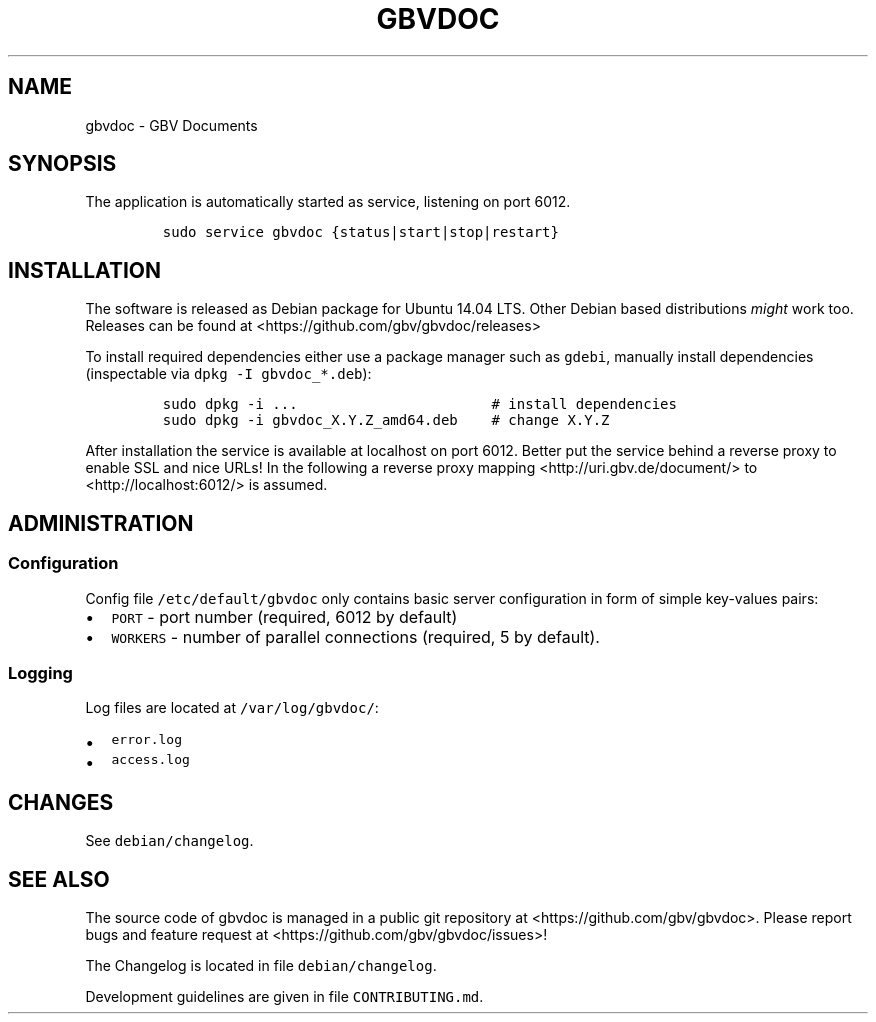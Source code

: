 .TH "GBVDOC" "1" "" "MANUAL" ""
.SH NAME
.PP
gbvdoc \- GBV Documents
.SH SYNOPSIS
.PP
The application is automatically started as service, listening on port
6012.
.IP
.nf
\f[C]
sudo\ service\ gbvdoc\ {status|start|stop|restart}
\f[]
.fi
.SH INSTALLATION
.PP
The software is released as Debian package for Ubuntu 14.04 LTS.
Other Debian based distributions \f[I]might\f[] work too.
Releases can be found at <https://github.com/gbv/gbvdoc/releases>
.PP
To install required dependencies either use a package manager such as
\f[C]gdebi\f[], manually install dependencies (inspectable via
\f[C]dpkg\ \-I\ gbvdoc_*.deb\f[]):
.IP
.nf
\f[C]
sudo\ dpkg\ \-i\ ...\ \ \ \ \ \ \ \ \ \ \ \ \ \ \ \ \ \ \ \ \ \ \ #\ install\ dependencies
sudo\ dpkg\ \-i\ gbvdoc_X.Y.Z_amd64.deb\ \ \ \ #\ change\ X.Y.Z
\f[]
.fi
.PP
After installation the service is available at localhost on port 6012.
Better put the service behind a reverse proxy to enable SSL and nice
URLs! In the following a reverse proxy mapping
<http://uri.gbv.de/document/> to <http://localhost:6012/> is assumed.
.SH ADMINISTRATION
.SS Configuration
.PP
Config file \f[C]/etc/default/gbvdoc\f[] only contains basic server
configuration in form of simple key\-values pairs:
.IP \[bu] 2
\f[C]PORT\f[] \- port number (required, 6012 by default)
.IP \[bu] 2
\f[C]WORKERS\f[] \- number of parallel connections (required, 5 by
default).
.SS Logging
.PP
Log files are located at \f[C]/var/log/gbvdoc/\f[]:
.IP \[bu] 2
\f[C]error.log\f[]
.IP \[bu] 2
\f[C]access.log\f[]
.SH CHANGES
.PP
See \f[C]debian/changelog\f[].
.SH SEE ALSO
.PP
The source code of gbvdoc is managed in a public git repository at
<https://github.com/gbv/gbvdoc>.
Please report bugs and feature request at
<https://github.com/gbv/gbvdoc/issues>!
.PP
The Changelog is located in file \f[C]debian/changelog\f[].
.PP
Development guidelines are given in file \f[C]CONTRIBUTING.md\f[].
